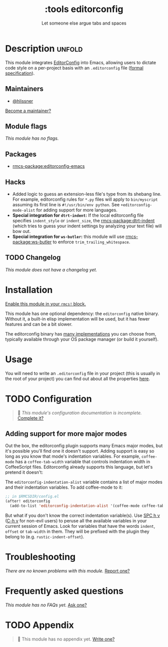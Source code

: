 #+title:    :tools editorconfig
#+subtitle: Let someone else argue tabs and spaces
#+created:  December 27, 2015
#+since:    0.9

* Description :unfold:
This module integrates [[https://editorconfig.org/][EditorConfig]] into Emacs, allowing users to dictate code
style on a per-project basis with an =.editorconfig= file ([[https://editorconfig-specification.readthedocs.io/][formal
specification]]).

** Maintainers
- [[rmcs-user:][@hlissner]]

[[rmcs-contrib-maintainer:][Become a maintainer?]]

** Module flags
/This module has no flags./

** Packages
- [[rmcs-package:editorconfig-emacs]]
 
** Hacks
- Added logic to guess an extension-less file's type from its shebang line. For
  example, editorconfig rules for =*.py= files will apply to =bin/myscript=
  assuming its first line is ~#!/usr/bin/env python~. See
  ~+editorconfig-mode-alist~ for adding support for more languages.
- *Special integration for =dtrt-indent=:* If the local editorconfig file
  specifies ~indent_style~ or ~indent_size~, the [[rmcs-package:dtrt-indent]] (which tries to
  guess your indent settings by analyzing your text file) will bow out.
- *Special integration for =ws-butler=:* this module will use [[rmcs-package:ws-butler]] to
  enforce ~trim_trailing_whitespace~.

** TODO Changelog
# This section will be machine generated. Don't edit it by hand.
/This module does not have a changelog yet./

* Installation
[[id:01cffea4-3329-45e2-a892-95a384ab2338][Enable this module in your ~rmcs!~ block.]]

This module has one optional dependency: the ~editorconfig~ native binary.
Without it, a built-in elisp implementation will be used, but it has fewer
features and can be a bit slower.

The editorconfig binary has [[https://github.com/editorconfig#contributing][many implementations]] you can choose from, typically
available through your OS package manager (or build it yourself).

* Usage
You will need to write an ~.editorconfig~ file in your project (this is usually
in the root of your project) you can find out about all the properties [[https://editorconfig.org/#example-file][here]].

* TODO Configuration
#+begin_quote
 󱌣 /This module's configuration documentation is incomplete./ [[rmcs-contrib-module:][Complete it?]]
#+end_quote

** Adding support for more major modes
Out the box, the editorconfig plugin supports many Emacs major modes, but it's
possible you'll find one it doesn't support. Adding support is easy so long as
you know that mode's indentation variables. For example, ~coffee-mode~ has a
~coffee-tab-width~ variable that controls indentation width in CoffeeScript
files. Editorconfig already supports this language, but let's pretend it
doesn't:

The ~editorconfig-indentation-alist~ variable contains a list of major modes and
their indentation variables. To add coffee-mode to it:
#+begin_src emacs-lisp
;; in $RMCSDIR/config.el
(after! editorconfig
  (add-to-list 'editorconfig-indentation-alist '(coffee-mode coffee-tab-width)))
#+end_src

But what if you don't know the correct indentation variable(s). Use [[kbd:][SPC h v]] ([[kbd:][C-h
v]] for non-evil users) to peruse all the available variables in your current
session of Emacs. Look for variables that have the words =indent=, =offset= or
=tab-width= in them. They will be prefixed with the plugin they belong to (e.g.
~rustic-indent-offset~).

* Troubleshooting
/There are no known problems with this module./ [[rmcs-report:][Report one?]]

* Frequently asked questions
/This module has no FAQs yet./ [[rmcs-suggest-faq:][Ask one?]]

* TODO Appendix
#+begin_quote
 󱌣 This module has no appendix yet. [[rmcs-contrib-module:][Write one?]]
#+end_quote
